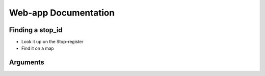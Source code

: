 Web-app Documentation
=====================

Finding a stop_id
-----------------

*   Look it up on the Stop-register
*   Find it on a map


Arguments
---------

